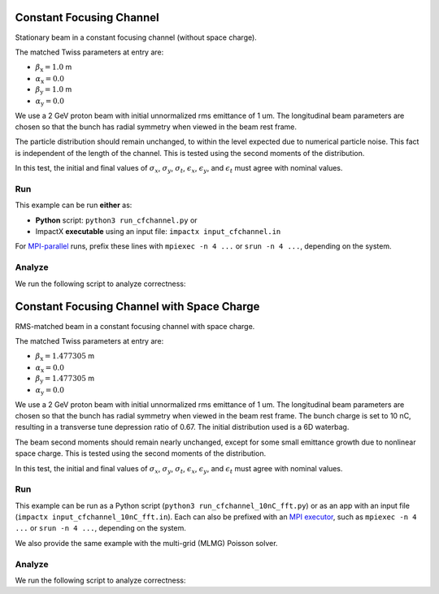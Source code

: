 .. _examples-cfchannel:

Constant Focusing Channel
=========================

Stationary beam in a constant focusing channel (without space charge).

The matched Twiss parameters at entry are:

* :math:`\beta_\mathrm{x} = 1.0` m
* :math:`\alpha_\mathrm{x} = 0.0`
* :math:`\beta_\mathrm{y} = 1.0` m
* :math:`\alpha_\mathrm{y} = 0.0`

We use a 2 GeV proton beam with initial unnormalized rms emittance of 1 um.
The longitudinal beam parameters are chosen so that the bunch has radial
symmetry when viewed in the beam rest frame.

The particle distribution should remain unchanged, to within the level expected due to numerical particle noise.
This fact is independent of the length of the channel.  This is tested using the second moments of the distribution.

In this test, the initial and final values of :math:`\sigma_x`, :math:`\sigma_y`, :math:`\sigma_t`, :math:`\epsilon_x`, :math:`\epsilon_y`, and :math:`\epsilon_t` must agree with nominal values.


Run
---

This example can be run **either** as:

* **Python** script: ``python3 run_cfchannel.py`` or
* ImpactX **executable** using an input file: ``impactx input_cfchannel.in``

For `MPI-parallel <https://www.mpi-forum.org>`__ runs, prefix these lines with ``mpiexec -n 4 ...`` or ``srun -n 4 ...``, depending on the system.

.. tab-set::

   .. tab-item:: Python: Script

      .. literalinclude:: run_cfchannel.py
         :language: python3
         :caption: You can copy this file from ``examples/cfchannel/run_cfchannel.py``.

   .. tab-item:: Executable: Input File

       .. literalinclude:: input_cfchannel.in
          :language: ini
          :caption: You can copy this file from ``examples/cfchannel/input_cfchannel.in``.


Analyze
-------

We run the following script to analyze correctness:

.. dropdown:: Script ``analysis_cfchannel.py``

   .. literalinclude:: analysis_cfchannel.py
      :language: python3
      :caption: You can copy this file from ``examples/cfchannel/analysis_cfchannel.py``.


.. _examples-cfchannel-10nC:

Constant Focusing Channel with Space Charge
===========================================

RMS-matched beam in a constant focusing channel with space charge.

The matched Twiss parameters at entry are:

* :math:`\beta_\mathrm{x} = 1.477305` m
* :math:`\alpha_\mathrm{x} = 0.0`
* :math:`\beta_\mathrm{y} = 1.477305` m
* :math:`\alpha_\mathrm{y} = 0.0`

We use a 2 GeV proton beam with initial unnormalized rms emittance of 1 um.
The longitudinal beam parameters are chosen so that the bunch has radial symmetry when viewed in the beam rest frame.
The bunch charge is set to 10 nC, resulting in a transverse tune depression ratio of 0.67.
The initial distribution used is a 6D waterbag.

The beam second moments should remain nearly unchanged, except for some small emittance growth due to nonlinear space charge.
This is tested using the second moments of the distribution.

In this test, the initial and final values of :math:`\sigma_x`, :math:`\sigma_y`, :math:`\sigma_t`, :math:`\epsilon_x`, :math:`\epsilon_y`, and :math:`\epsilon_t` must agree with nominal values.


Run
---

This example can be run as a Python script (``python3 run_cfchannel_10nC_fft.py``) or  as an app with an input file (``impactx input_cfchannel_10nC_fft.in``).
Each can also be prefixed with an `MPI executor <https://www.mpi-forum.org>`__, such as ``mpiexec -n 4 ...`` or ``srun -n 4 ...``, depending on the system.

We also provide the same example with the multi-grid (MLMG) Poisson solver.

.. tab-set::

   .. tab-item:: Python Script (FFT)

       .. literalinclude:: run_cfchannel_10nC_fft.py
          :language: python3
          :caption: You can copy this file from ``examples/cfchannel/run_cfchannel_10nC_fft.py``.

   .. tab-item:: Python Script (MLMG)

       .. literalinclude:: run_cfchannel_10nC_mlmg.py
          :language: python3
          :caption: You can copy this file from ``examples/cfchannel/run_cfchannel_10nC_mlmg.py``.

   .. tab-item:: App Input File (FFT)

       .. literalinclude:: input_cfchannel_10nC_fft.in
          :language: ini
          :caption: You can copy this file from ``examples/cfchannel/input_cfchannel_10nC_fft.in``.

   .. tab-item:: App Input File (MLMG)

       .. literalinclude:: input_cfchannel_10nC_mlmg.in
          :language: ini
          :caption: You can copy this file from ``examples/cfchannel/input_cfchannel_10nC_mlmg.in``.


Analyze
-------

We run the following script to analyze correctness:

.. dropdown:: Script ``analysis_cfchannel_10nC.py``

   .. literalinclude:: analysis_cfchannel_10nC.py
      :language: python3
      :caption: You can copy this file from ``examples/cfchannel/analysis_cfchannel_10nC.py``.

